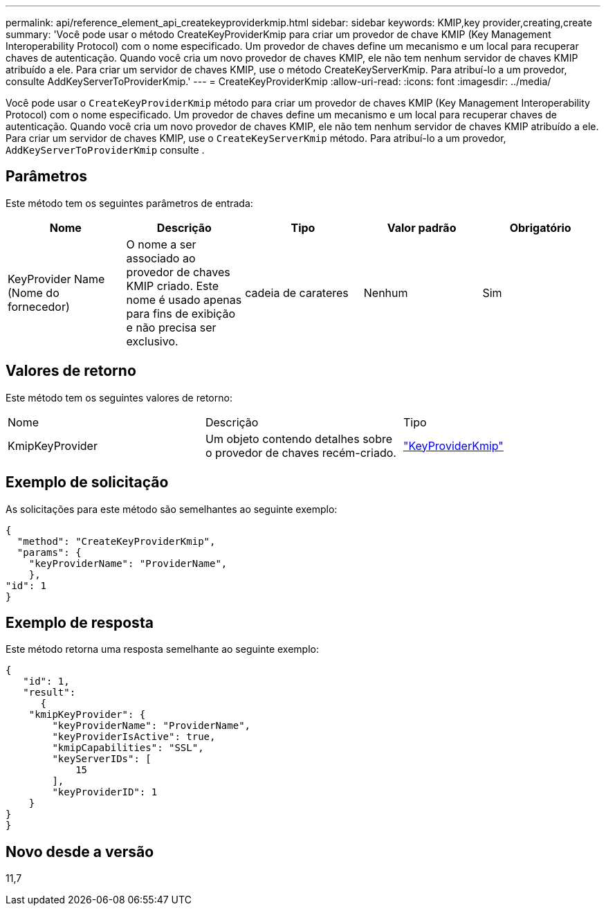 ---
permalink: api/reference_element_api_createkeyproviderkmip.html 
sidebar: sidebar 
keywords: KMIP,key provider,creating,create 
summary: 'Você pode usar o método CreateKeyProviderKmip para criar um provedor de chave KMIP (Key Management Interoperability Protocol) com o nome especificado. Um provedor de chaves define um mecanismo e um local para recuperar chaves de autenticação. Quando você cria um novo provedor de chaves KMIP, ele não tem nenhum servidor de chaves KMIP atribuído a ele. Para criar um servidor de chaves KMIP, use o método CreateKeyServerKmip. Para atribuí-lo a um provedor, consulte AddKeyServerToProviderKmip.' 
---
= CreateKeyProviderKmip
:allow-uri-read: 
:icons: font
:imagesdir: ../media/


[role="lead"]
Você pode usar o `CreateKeyProviderKmip` método para criar um provedor de chaves KMIP (Key Management Interoperability Protocol) com o nome especificado. Um provedor de chaves define um mecanismo e um local para recuperar chaves de autenticação. Quando você cria um novo provedor de chaves KMIP, ele não tem nenhum servidor de chaves KMIP atribuído a ele. Para criar um servidor de chaves KMIP, use o `CreateKeyServerKmip` método. Para atribuí-lo a um provedor, `AddKeyServerToProviderKmip` consulte .



== Parâmetros

Este método tem os seguintes parâmetros de entrada:

|===
| Nome | Descrição | Tipo | Valor padrão | Obrigatório 


 a| 
KeyProvider Name (Nome do fornecedor)
 a| 
O nome a ser associado ao provedor de chaves KMIP criado. Este nome é usado apenas para fins de exibição e não precisa ser exclusivo.
 a| 
cadeia de carateres
 a| 
Nenhum
 a| 
Sim

|===


== Valores de retorno

Este método tem os seguintes valores de retorno:

|===


| Nome | Descrição | Tipo 


 a| 
KmipKeyProvider
 a| 
Um objeto contendo detalhes sobre o provedor de chaves recém-criado.
 a| 
link:reference_element_api_keyproviderkmip.html["KeyProviderKmip"]

|===


== Exemplo de solicitação

As solicitações para este método são semelhantes ao seguinte exemplo:

[listing]
----
{
  "method": "CreateKeyProviderKmip",
  "params": {
    "keyProviderName": "ProviderName",
    },
"id": 1
}
----


== Exemplo de resposta

Este método retorna uma resposta semelhante ao seguinte exemplo:

[listing]
----
{
   "id": 1,
   "result":
      {
    "kmipKeyProvider": {
        "keyProviderName": "ProviderName",
        "keyProviderIsActive": true,
        "kmipCapabilities": "SSL",
        "keyServerIDs": [
            15
        ],
        "keyProviderID": 1
    }
}
}
----


== Novo desde a versão

11,7
